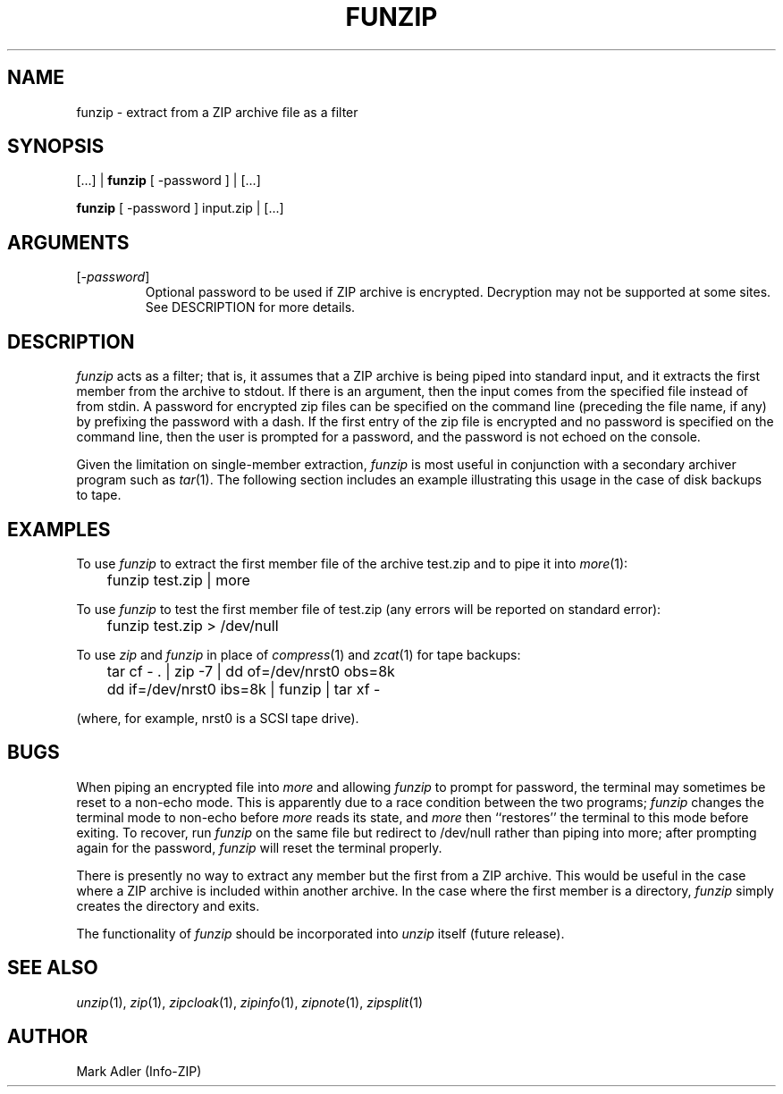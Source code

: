 .TH FUNZIP 1 "7 Feb 94 (v3.8)"
.SH NAME
funzip \- extract from a ZIP archive file as a filter
.SH SYNOPSIS
[.\|.\|.]  |  \fBfunzip\fP [ \-password ]  |  [.\|.\|.]
.LP
\fBfunzip\fP [ \-password ]  input.zip |  [.\|.\|.]
.SH ARGUMENTS
.IP [\fI\-password\fP]
Optional password to be used if ZIP archive is encrypted.  Decryption
may not be supported at some sites.  See DESCRIPTION for more details.
.PD
.SH DESCRIPTION
.I funzip
acts as a filter; that is, it assumes that a ZIP archive is being piped into
standard input, and it extracts the first member from the archive to stdout.
If there is an argument, then the input comes from the specified file
instead of from stdin.  A password for encrypted zip files can be specified
on the command line (preceding the file name, if any) by prefixing the
password with a dash.  If the first entry of the zip file is encrypted and
no password is specified on the command line, then the user is prompted for
a password, and the password is not echoed on the console.
.LP
Given the limitation on single-member extraction, \fIfunzip\fP is most
useful in conjunction with a secondary archiver program such as \fItar\fP(1).
The following section includes an example illustrating this usage in the
case of disk backups to tape.
.PD
.SH EXAMPLES
To use \fIfunzip\fP to extract the first member file of the archive test.zip
and to pipe it into \fImore\fP(1):
.IP "\tfunzip test.zip | more"
.LP
To use \fIfunzip\fP to test the first member file of test.zip (any errors
will be reported on standard error):
.IP "\tfunzip test.zip > /dev/null"
.LP
To use \fIzip\fP and \fIfunzip\fP in place of \fIcompress\fP(1) and
\fIzcat\fP(1) for tape backups:
.LP
.PD 0
.IP "\ttar cf \- . | zip \-7 | dd of=/dev/nrst0 obs=8k"
.IP "\tdd if=/dev/nrst0 ibs=8k | funzip | tar xf \-"
.PD
.LP
(where, for example, nrst0 is a SCSI tape drive).
.PD
.SH BUGS
When piping an encrypted file into \fImore\fP and allowing \fIfunzip\fP
to prompt for password, the terminal may sometimes be reset to a non-echo
mode.  This is apparently due to a race condition between the two programs;
\fIfunzip\fP changes the terminal mode to non-echo before \fImore\fP reads
its state, and \fImore\fP then ``restores'' the terminal to this mode before
exiting.  To recover, run \fIfunzip\fP on the same file but redirect to
/dev/null rather than piping into more; after prompting again for the 
password, \fIfunzip\fP will reset the terminal properly.
.LP
There is presently no way to extract any member but the first from a ZIP
archive.  This would be useful in the case where a ZIP archive is included
within another archive.  In the case where the first member is a directory,
\fIfunzip\fP simply creates the directory and exits.
.LP
The functionality of \fIfunzip\fP should be incorporated into \fIunzip\fP
itself (future release).
.PD
.SH SEE ALSO
\fIunzip\fP(1), \fIzip\fP(1), \fIzipcloak\fP(1), \fIzipinfo\fP(1),
\fIzipnote\fP(1), \fIzipsplit\fP(1)
.PD
.SH AUTHOR
Mark Adler (Info-ZIP)
